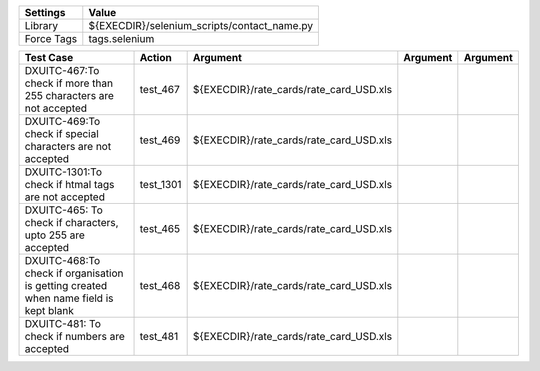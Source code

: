====================== ==============================================
Settings                  Value
====================== ==============================================
Library                 ${EXECDIR}/selenium_scripts/contact_name.py
Force Tags		        tags.selenium
====================== ==============================================

================================================================================================= ================================ ================================================================= ============================ ===================================
Test Case                                                                                           Action                           Argument                                                        Argument                       Argument     
================================================================================================= ================================ ================================================================= ============================ ===================================
DXUITC-467:To check if more than 255 characters are not accepted                                    test_467                         ${EXECDIR}/rate_cards/rate_card_USD.xls
DXUITC-469:To check if special characters are not accepted                                          test_469                         ${EXECDIR}/rate_cards/rate_card_USD.xls
DXUITC-1301:To check if htmal tags are not accepted                                                 test_1301                        ${EXECDIR}/rate_cards/rate_card_USD.xls
DXUITC-465: To check if characters, upto 255 are accepted                                           test_465                         ${EXECDIR}/rate_cards/rate_card_USD.xls
DXUITC-468:To check if organisation is getting created when name field is kept blank                test_468                         ${EXECDIR}/rate_cards/rate_card_USD.xls
DXUITC-481: To check if numbers are accepted                                                        test_481                         ${EXECDIR}/rate_cards/rate_card_USD.xls
================================================================================================= ================================ ================================================================= ============================ ===================================
